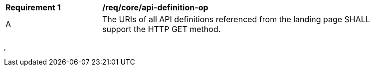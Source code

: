 [[req_core_api-definition-op]]
[width="90%",cols="2,6a"]
|===
^|*Requirement {counter:req-id}* |*/req/core/api-definition-op*
^|A |The URIs of all API definitions referenced from the landing page SHALL support the HTTP GET method.
|===
‚
